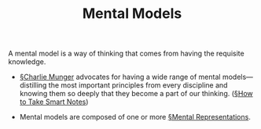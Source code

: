 #+TITLE: Mental Models
#+ROAM_ALIAS: "Interpretation Schemes"

A mental model is a way of thinking that comes from having the requisite knowledge.

- [[file:charlie_munger.org][§Charlie Munger]] advocates for having a wide range of mental models—distilling the most important principles from every discipline and knowing them so deeply that they become a part of our thinking. ([[file:books/How-to-Take-Smart-Notes.org][§How to Take Smart Notes]])
  
- Mental models are composed of one or more [[file:mental_representations.org][§Mental Representations]].
